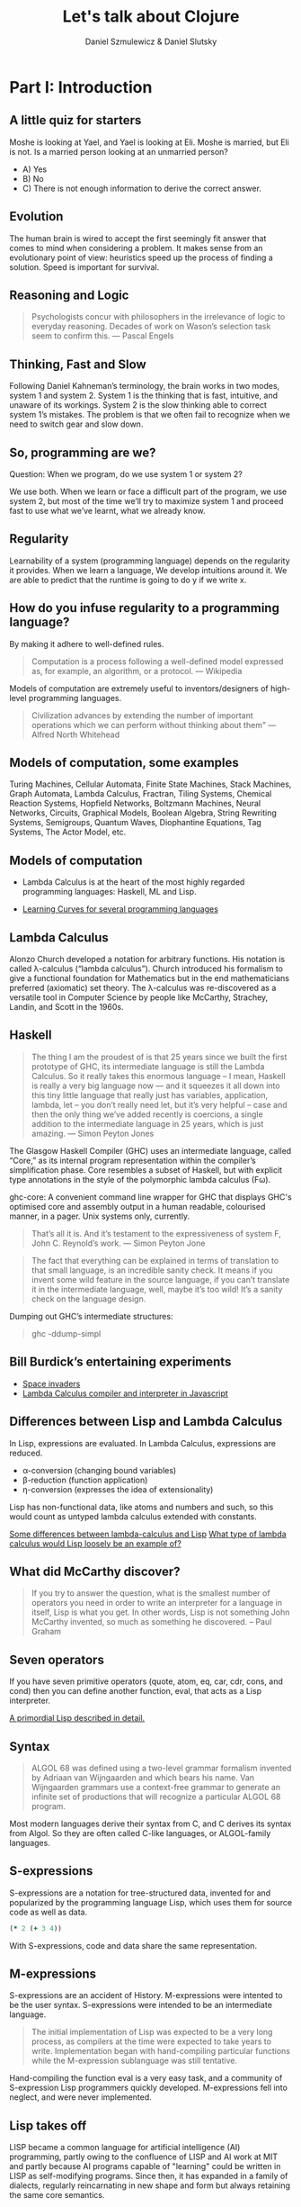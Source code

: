 #+REVEAL_ROOT: https://cdn.jsdelivr.net/reveal.js/2.6.2/
#+AUTHOR: Daniel Szmulewicz & Daniel Slutsky
#+EMAIL: 
#+REVEAL_THEME: moon
#+REVEAL_EXTRA_CSS: css/tables.css
#+OPTIONS: num:nil toc:nil
#+Title: Let's talk about Clojure

* Part I: Introduction
** A little quiz for starters
Moshe is looking at Yael, and Yael is looking at Eli. Moshe is married, but Eli is not. Is a married person looking at an unmarried person?
- A) Yes
- B) No
- C) There is not enough information to derive the correct answer.
** Evolution
The human brain is wired to accept the first seemingly fit answer that comes to mind when considering a problem.
It makes sense from an evolutionary point of view: heuristics speed up the process of finding a solution. Speed is important for survival.
** Reasoning and Logic
#+BEGIN_QUOTE
Psychologists concur with philosophers in the irrelevance of logic to everyday reasoning. Decades of work on Wason’s selection task seem to confirm this. — Pascal Engels
#+END_QUOTE
** Thinking, Fast and Slow
Following Daniel Kahneman’s terminology, the brain works in two modes, system 1 and system 2. System 1 is the thinking that is fast, intuitive, and unaware of its workings. System 2 is the slow thinking able to correct system 1’s mistakes. The problem is that we often fail to recognize when we need to switch gear and slow down. 
** So, programming are we?
Question: When we program, do we use system 1 or system 2?
#+ATTR_REVEAL: :frag roll-in
We use both. When we learn or face a difficult part of the program, we use system 2, but most of the time we’ll try to maximize system 1 and proceed fast to use what we’ve learnt, what we already know.
** Regularity
Learnability of a system (programming language) depends on the regularity it provides. When we learn a language, We develop intuitions around it. We are able to predict that the runtime is going to do y if we write x. 
** How do you infuse regularity to a programming language?
By making it adhere to well-defined rules.
#+BEGIN_QUOTE
Computation is a process following a well-defined model expressed as, for example, an algorithm, or a protocol. — Wikipedia
#+END_QUOTE
Models of computation are extremely useful to inventors/designers of high-level programming languages.
#+BEGIN_QUOTE
Civilization advances by extending the number of important operations which we can perform without thinking about them" — Alfred North Whitehead
#+END_QUOTE
** Models of computation, some examples
Turing Machines, Cellular Automata, Finite State Machines, Stack Machines, Graph Automata, Lambda Calculus, Fractran, Tiling Systems, Chemical Reaction Systems, Hopfield Networks, Boltzmann Machines, Neural Networks, Circuits, Graphical Models, Boolean Algebra, String Rewriting Systems, Semigroups, Quantum Waves, Diophantine Equations, Tag Systems, The Actor Model, etc.
** Models of computation
- Lambda Calculus is at the heart of the most highly regarded programming languages: Haskell, ML and Lisp.

- [[https://github.com/Dobiasd/articles/blob/master/programming_language_learning_curves.md][Learning Curves for several programming languages]]

** Lambda Calculus
Alonzo Church developed a notation for arbitrary functions. His notation is called λ-calculus (“lambda calculus”). Church introduced his formalism to give a functional foundation for Mathematics but in the end mathematicians preferred (axiomatic) set theory. The λ-calculus was re-discovered as a versatile tool in Computer Science by people like McCarthy, Strachey, Landin, and Scott in the 1960s.
** Haskell
#+BEGIN_QUOTE
The thing I am the proudest of is that 25 years since we built the first prototype of GHC, its intermediate language is still the Lambda Calculus. So it really takes this enormous language – I mean, Haskell is really a very big language now — and it squeezes it all down into this tiny little language that really just has variables, application, lambda, let – you don’t really need let, but it’s very helpful – case and then the only thing we’ve added recently is  coercions, a single addition to the intermediate language in 25 years, which is just amazing. — Simon Peyton Jones
#+END_QUOTE

#+BEGIN_NOTES 
The Glasgow Haskell Compiler (GHC) uses an intermediate language, called “Core,” as its internal program representation within the compiler’s simplification phase. Core resembles a subset of Haskell, but with explicit type annotations in the style of the polymorphic lambda calculus (Fω).

ghc-core: A convenient command line wrapper for GHC that displays GHC's optimised core and assembly output in a human readable, colourised manner, in a pager. Unix systems only, currently.

#+BEGIN_QUOTE
That’s all it is. And it’s testament to the expressiveness of system F, John C. Reynold’s work. — Simon Peyton Jone
#+END_QUOTE
#+END_NOTES

#+REVEAL: split

#+BEGIN_QUOTE 
The fact that everything can be explained in terms of translation to that small language, is an incredible sanity check. It means if you invent some wild feature in the source language, if you can’t translate it in the intermediate language, well, maybe it’s too wild! It’s a sanity check on the language design.
#+END_QUOTE

#+REVEAL: split

Dumping out GHC’s intermediate structures:
#+BEGIN_QUOTE shell
ghc -ddump-simpl
#+END_QUOTE

** Bill Burdick’s entertaining experiments
#+REVEAL_HTML: <img src=images/space-invaders.png></img>
- [[Http://tinyconcepts.com/invaders.html][Space invaders]]
- [[http://tinyconcepts.com/fs.pl/lambda.fsl/doc/tip/evaluator.html][Lambda Calculus compiler and interpreter in Javascript]]

** Differences between Lisp and Lambda Calculus
In Lisp, expressions are evaluated. In Lambda Calculus, expressions are reduced.

- α-conversion (changing bound variables)
- β-reduction (function application)
- η-conversion (expresses the idea of extensionality)

Lisp has non-functional data, like atoms and numbers and such, so this would count as untyped lambda calculus extended with constants.

[[http://kazimirmajorinc.blogspot.co.il/2011/01/some-differences-between-lambda.html][Some differences between lambda-calculus and Lisp]]
[[http://stackoverflow.com/questions/2750421/what-type-of-lambda-calculus-would-lisp-loosely-be-an-example-of][What type of lambda calculus would Lisp loosely be an example of?]]
** What did McCarthy discover?
#+BEGIN_QUOTE
If you try to answer the question, what is the smallest number of operators you need in order to write an interpreter for a language in itself, Lisp is what you get. In other words, Lisp is not something John McCarthy invented, so much as something he discovered. – Paul Graham
#+END_QUOTE
** Seven operators
If you have seven primitive operators (quote, atom, eq, car, cdr, cons, and cond) then you can define another function, eval, that acts as a Lisp interpreter.

[[https://leanpub.com/readevalprintlove002][A primordial Lisp described in detail.]]

** Syntax
#+BEGIN_QUOTE
ALGOL 68 was defined using a two-level grammar formalism invented by Adriaan van Wijngaarden and which bears his name. Van Wijngaarden grammars use a context-free grammar to generate an infinite set of productions that will recognize a particular ALGOL 68 program.
#+END_QUOTE
Most modern languages derive their syntax from C, and C derives its syntax from Algol. So they are often called C-like languages, or ALGOL-family languages.
** S-expressions
S-expressions are a notation for tree-structured data, invented for and popularized by the programming language Lisp, which uses them for source code as well as data.
#+REVEAL_HTML: <img src="http://upload.wikimedia.org/wikipedia/en/e/e3/Corrected_S-expression_tree_2.png"  height="242" width="242">

#+BEGIN_SRC clojure
(* 2 (+ 3 4))
#+END_SRC   

With S-expressions, code and data share the same representation.
** M-expressions
S-expressions are an accident of History. M-expressions were intented to be the user syntax. S-expressions were intended to be an intermediate language.
#+BEGIN_QUOTE
The initial implementation of Lisp was expected to be a very long process, as compilers at the time were expected to take years to write. Implementation began with hand-compiling particular functions while the M-expression sublanguage was still tentative.
#+END_QUOTE
Hand-compiling the function eval is a very easy task, and a community of S-expression Lisp programmers quickly developed. M-expressions fell into neglect, and were never implemented.
** Lisp takes off
LISP became a common language for artificial intelligence (AI) programming, partly owing to the confluence of LISP and AI work at MIT and partly because AI programs capable of "learning" could be written in LISP as self-modifying programs. Since then, it has expanded in a family of dialects, regularly reincarnating in new shape and form but always retaining the same core semantics.
** The importance of Lisp in the industry
Contributions to programming as we know it today. A long list of ideas that originated with Lispers:

- garbage collection
- tree data structures
- if-then-else structure
- dynamic typing
- homoiconicity
- metaprogramming
- self-hosting compilers
- interactive environment

** Syntactic abstraction
The argument making the case for Lisp languages is that of extensibility. No special power to the language designers over its users. This is a property of homoiconic languages. Traditionally, the most defining feature of Lisp.  
** Enlightenment
#+BEGIN_QUOTE
Lisp is worth learning for the profound enlightenment experience you will have when you finally get it; that experience will make you a better programmer for the rest of your days, even if you never actually use Lisp itself a lot. — Eric Raymond
#+END_QUOTE
#+BEGIN_QUOTE
90% of what you learn while studying your first Lisp will carry over to your next. — Psyllo, Stack Overflow
#+END_QUOTE
* Part II: Clojure
** Clojure is a Lisp
#+BEGIN_QUOTE
Clojure is pronounced exactly like closure, where the s/j has the zh sound as in azure, pleasure etc. The name was chosen to be unique. I wanted to involve c (c#), l (lisp) and j (java). Once I came up with Clojure, given the pun on closure, the available domains and vast emptiness of the googlespace, it was an easy decision. — Rich Hickey
#+END_QUOTE
** Closure 
#+BEGIN_SRC javascript
(function() {
    var x = 0;
    return function() {
        return x;
    }
})();
#+END_SRC
#+BEGIN_QUOTE
Sometimes it's called a closure, other times a saved lexical environment. Or, as some of us like to say, let over lambda. — Let Over Lambda, Doug Hoyte
#+END_QUOTE
#+BEGIN_SRC lisp
(let ((x 0))
    (lambda () x))
#+END_SRC
** Closures are fundamental
Closures are the building blocks of lisp. Closures achieve and provide encapsulation of data and functionality in a single, logical unit.
#+BEGIN_QUOTE
Because of this, lisp programmers often don't think in terms of classes and objects. Once assignable value cells and good old lambda expressions are available, object systems are, at best, occasionally useful abstractions and, at worst, special-case and redundant. — Doug Hoyte, Let Over Lambda, Closure Oriented Programming
#+END_QUOTE
** Closures and OO
#+BEGIN_QUOTE
It's possible, for instance, to implement almost all of the design patterns in the Gang of Four book in terms of Lisp macros. Rather than implementing the pattern each time you use it, you just invoke the correct macro and get it for free. — David Chisnall
#+END_QUOTE
** Functional vs OO
#+BEGIN_QUOTE
Whereas an object-oriented mindset will foster the approach of defining an application domain as a set of nouns (classes), the functional mind will see the solution as the composition or verbs (functions). Though both programmers may in all likelihood generate equivalent results, the functional solution will be more succinct, understandable, and reusable. — Michael Fogus, The Joy Clojure
#+END_QUOTE
** Clojure's motivation
Clojure was born out of frustration provoked in large part by the complexities of concurrent programming, complicated by the weaknesses of object-oriented programming in facilitating it. 
** Simple made easy
Something is simple if it is singular: it does one thing, it is made of one thing, etc. Something is easy if it is close at hand, i.e. familiar. Simplicity is objective; easiness is subjective and can be complex. 

[[http://www.infoq.com/presentations/Simple-Made-Easy][Infoq video]]

** Clojure’s characteristics
In Clojure: Data -> Functions -> Macros.
** Embrace the data
*** Typical roundtrip scenario

|            | DOP  | OOP    |
|------------+------+--------|
| database   | data | data   |
| wire       | data | data   |
| server     | data | object |
| wire       | data | data   |
| client app | data | object |
| browser    | data | data   |
*** A closer look

|            | DOP                          | OOP                   |
|------------+------------------------------+-----------------------|
| database   | {:name "Bob" :age 24}        | {:name "Bob" :age 24} |
| wire       | {:name "Bob" :age 24}        | {:name "Bob" :age 24} |
| server     | {:name "Bob" :age 24}        | ORM / ActiveRecord    |
| wire       | {:name "Bob" :age 24}        | {:name "Bob" :age 24} |
| client app | (vals {:name "Bob" :age 24}) | Person.getName();     |
| browser    | "Bob"                        | "Bob"                 |
*** Values and change
- Persistent data structure
- Immutability
- Reader syntax for maps, vectors, and sets
- Concurrency primitives to work with data on multiple cores
** Concurrency
Two types of concurrency:

| Shared memory | Message passing |
|---------------+-----------------|
| Threads       | Processes       |
| Locks         | Messages        |
| Mutexes       | No shared data  |

#+REVEAL: split
Which does Clojure support?

*** Shared Memory
Clojure does not replace the Java thread system, rather it works with it. 
#+ATTR_REVEAL: :frag roll-in
The software transactional memory system (STM) supports sharing changing state between threads in a synchronous and coordinated manner. 
#+ATTR_REVEAL: :frag roll-in
The agent system supports sharing changing state between threads in an asynchronous and independent manner. 
#+ATTR_REVEAL: :frag roll-in
The atoms system supports sharing changing state between threads in a synchronous and independent manner. 
#+ATTR_REVEAL: :frag roll-in
The dynamic var system supports isolating changing state within threads.
*** Message passing
Communicating Sequential Processes (CSP) is a formal language for describing patterns of interaction in concurrent systems.
#+BEGIN_QUOTE
One of the most successful models for providing high-level linguistic support for concurrency comes from Hoare's Communicating Sequential Processes, or CSP. 
#+END_QUOTE
Implemented as a library in Clojure(script).
*** CSP vs Actor model
The Actor Model and CSP diverge in their semantics of message passing.
#+REVEAL: split
#+REVEAL_HTML: <img src=http://arild.github.io/csp-presentation/images/csp_illustration1.png>
- Communication through channels
- Processes are "anonymous"
#+REVEAL: split
#+REVEAL_HTML: <img src=http://arild.github.io/csp-presentation/images/actor_illustration1.png>
- Point-to-point communication
- No anonymity
** Stories
With the potentials of a modern Lisp and a growing community of smart users, a perfect storm is brewing for a wave of innovation.
Clojure has strong stories for: 
- Big data 
- Interactive art (games, music, visuals)
- Web development

* Part III: Functional development in the browser
Rethinking web development with Clojurescript, core.async and Om.
** A DOM of Doom
#+BEGIN_QUOTE
The browser is a vast source of incompatibility, pain and misery. — Douglas Crockford
#+END_QUOTE

#+REVEAL_HTML: <iframe width="420" height="315" src="http://www.youtube.com/embed/Y2Y0U-2qJMs" frameborder="0" allowfullscreen></iframe>

#+BEGIN_QUOTE
Basically, bugs don’t get fixed in the web. — Douglas Crockford
#+END_QUOTE
** Cross-platform libraries and frameworks
#+BEGIN_QUOTE
Why are there so many of them? Because there’s a real need. The APIs provided by the browsers are inadequate for doing applications. But Javascript is such a powerful language that it is easily remedied. That’s one reason. Second, they are fun to make, creating little communities of interest around their work. — Douglas Crockford
#+END_QUOTE
** React
#+BEGIN_QUOTE
The framework cannot know to separate concerns for you. A React component is a highly cohesive building block for UIs loosely coupled with other components. — Pete Hunt
#+END_QUOTE
Javacript rendering library. Conceptually re-renders on every change. No templating language. Virtual DOM. Diffs for optimization.
